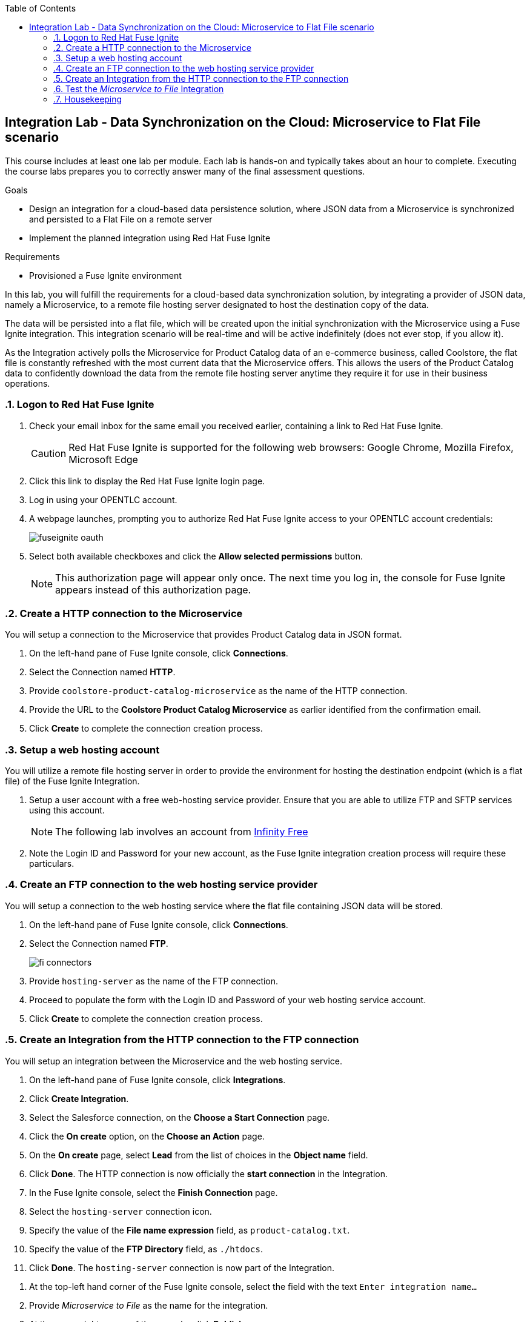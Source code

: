 :scrollbar:
:data-uri:
:toc2:
:linkattrs:
:coursevm:


== Integration Lab - Data Synchronization on the Cloud: Microservice to Flat File scenario

//Describe business scenario - repeat architecture diagram

This course includes at least one lab per module. Each lab is hands-on and typically takes about an hour to complete. Executing the course labs prepares you to correctly answer many of the final assessment questions.

.Goals
* Design an integration for a cloud-based data persistence solution, where JSON data from a Microservice is synchronized and persisted to a Flat File on a remote server
* Implement the planned integration using Red Hat Fuse Ignite

.Requirements
* Provisioned a Fuse Ignite environment

In this lab, you will fulfill the requirements for a cloud-based data synchronization solution, by integrating a provider of JSON data, namely a Microservice, to a remote file hosting server designated to host the destination copy of the data.

The data will be persisted into a flat file, which will be created upon the initial synchronization with the Microservice using a Fuse Ignite integration. This integration scenario will be real-time and will be active indefinitely (does not ever stop, if you allow it).

As the Integration actively polls the Microservice for Product Catalog data of an e-commerce business, called Coolstore, the flat file is constantly refreshed with the most current data that the Microservice offers. This allows the users of the Product Catalog data to confidently download the data from the remote file hosting server anytime they require it for use in their business operations.

:numbered:

=== Logon to Red Hat Fuse Ignite

. Check your email inbox for the same email you received earlier, containing a link to Red Hat Fuse Ignite.
+
CAUTION: Red Hat Fuse Ignite is supported for the following web browsers: Google Chrome, Mozilla Firefox, Microsoft Edge
+
. Click this link to display the Red Hat Fuse Ignite login page.

. Log in using your OPENTLC account.

. A webpage launches, prompting you to authorize Red Hat Fuse Ignite access to your OPENTLC account credentials:
+
image::images/fuseignite_oauth.png[]
+
. Select both available checkboxes and click the *Allow selected permissions* button.
+
NOTE: This authorization page will appear only once. The next time you log in, the console for Fuse Ignite appears instead of this authorization page.

=== Create a HTTP connection to the Microservice

You will setup a connection to the Microservice that provides Product Catalog data in JSON format.

. On the left-hand pane of Fuse Ignite console, click *Connections*.
. Select the Connection named *HTTP*.
. Provide `coolstore-product-catalog-microservice` as the name of the HTTP connection.
. Provide the URL to the *Coolstore Product Catalog Microservice* as earlier identified from the confirmation email.
. Click *Create* to complete the connection creation process.

=== Setup a web hosting account

You will utilize a remote file hosting server in order to provide the environment for hosting the destination endpoint (which is a flat file) of the Fuse Ignite Integration.

. Setup a user account with a free web-hosting service provider. Ensure that you are able to utilize FTP and SFTP services using this account.
+
[NOTE]
The following lab involves an account from link:https://infinityfree.net/[Infinity Free]
. Note the Login ID and Password for your new account, as the Fuse Ignite integration creation process will require these particulars.

=== Create an FTP connection to the web hosting service provider

You will setup a connection to the web hosting service where the flat file containing JSON data will be stored.

. On the left-hand pane of Fuse Ignite console, click *Connections*.
. Select the Connection named *FTP*.
+
image::images/fi-connectors.png[]
+
. Provide `hosting-server` as the name of the FTP connection.
. Proceed to populate the form with the Login ID and Password of your web hosting service account.
. Click *Create* to complete the connection creation process.

=== Create an Integration from the HTTP connection to the FTP connection

You will setup an integration between the Microservice and the web hosting service.

. On the left-hand pane of Fuse Ignite console, click *Integrations*.
. Click *Create Integration*.
. Select the Salesforce connection, on the *Choose a Start Connection* page.
. Click the *On create* option, on the *Choose an Action* page.
. On the *On create* page, select *Lead* from the list of choices in the *Object name* field.
. Click *Done*. The HTTP connection is now officially the *start connection* in the Integration.
. In the Fuse Ignite console, select the *Finish Connection* page.
. Select the `hosting-server` connection icon.
. Specify the value of the *File name expression* field, as `product-catalog.txt`.
. Specify the value of the *FTP Directory* field, as `./htdocs`.
. Click *Done*. The `hosting-server` connection is now part of the Integration.

//=== Add a data mapping step

. At the top-left hand corner of the Fuse Ignite console, select the field with the text `Enter integration name...`
. Provide _Microservice to File_ as the name for the integration.
. At the upper right corner of the console, click *Publish*.
. While the integration is being deployed, click the *Done* button.
. Once the green checkbox icon appears next to the _Microservice to File_ integration, it indicates that the integration has been successfully deployed.

Now, testing of the data synchronization integration can proceed.

=== Test the _Microservice to File_ Integration

You will setup a connection to the web hosting service where the flat file containing JSON data will be stored.

. Click *Integrations*, in the left-hand pane of the Fuse Ignite console.
. Select the _Microservice to File_ integration.
. Validate that the _Microservice to File_ integration is active.
. In a separate web browser window, access the *Coolstore Product Catalog Microservice* using the URL earlier identified from the confirmation email.
. Notice the JSON output, provided by the Microservice, displayed in the web browser window.
* Question: Can you identify the individual products listed as well as their attributes?
. Using an FTP client, or a web-based console (if available), login and navigate to the root directory of your web hosting service account.
. Navigate to the `./htdocs` subdirectory.
. Locate and download the `product-catalog.txt` file to your local PC.
. Locate the `product-catalog.txt` file on your local PC and open it using your favorite text editor.
. Compare the contents of the `product-catalog.txt` file, with the JSON output from the *Coolstore Product Catalog Microservice* which is displayed in the web browser window.
* Question: Does the flat file contents differ from the JSON output in the web browser window? What are your conclusions regarding the function of the _Microservice to File_ integration?

[NOTE]
If you are using the Fuse Ignite Technology Preview release, exactly one integration at a time can be active (ie: in publish state).
Though you can create another Fuse Ignite integration, you cannot publish it while another integration is active.
As a good housekeeping practice, it is recommended to unpublish any integration that you no longer wish to test.

=== Housekeeping

You will clean up the integration.

. In the left-hand pane, click *Integrations*.
. Locate the entry for the _Microservice to File_ integration.
. Click the icon displaying three black dots in a vertical sequence, located right of the green check box. A drop down list appears.
. Select *Unpublish* from the drop down list, followed by selecting *OK* in the pop-up window. This will deactivate the integration.
* At this stage, any other integration can be published and tested.
+
[NOTE]
The next few steps are optional. Use them only when you are certain that the integration will never be required again.
+
. Locate the entry for the _Microservice to File_ integration.
. Click the icon displaying three black dots in a vertical sequence, located right of the green check box. A drop down list appears.
. Click *Delete Integration*, followed by clicking *OK*, at the bottom of the summary pane.

You have completed, tests and cleaned up your integration in Fuse Ignite.

ifdef::showscript[]

endif::showscript[]
